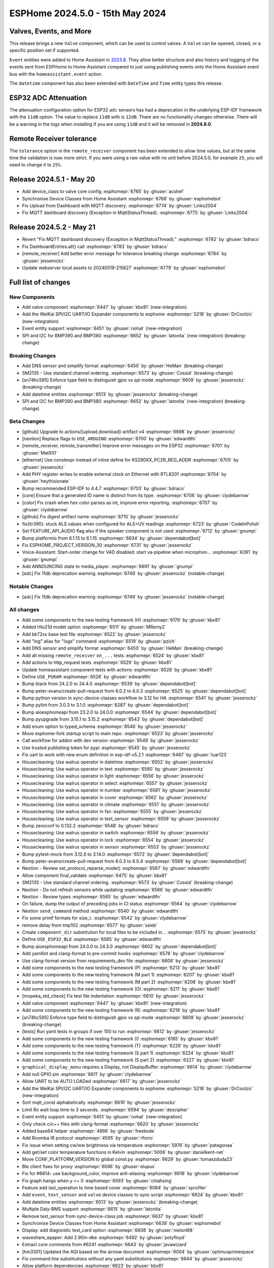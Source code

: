 ESPHome 2024.5.0 - 15th May 2024
================================

.. seo::
    :description: Changelog for ESPHome 2024.5.0.
    :image: /_static/changelog-2024.5.0.png
    :author: Jesse Hills
    :author_twitter: @jesserockz

.. imgtable::
    :columns: 3


    Valve Core, components/valve/index, folder-open.svg, dark-invert
    Template Valve, components/valve/template, description.svg, dark-invert
    Event Core, components/event/index, folder-open.svg, dark-invert
    Template Event, components/event/template, description.svg, dark-invert
    Template Time, components/datetime/template, description.svg, dark-invert
    Template Datetime, components/datetime/template, description.svg, dark-invert
    WeiKai SPI/I²C UART/IO Expander, components/weikai, wk2168.jpg


Valves, Events, and More
------------------------

This release brings a new ``Valve`` component, which can be used to control valves.
A ``Valve`` can be opened, closed, or a specific position set if supported.

``Event`` entities were added to Home Assistant in `2023.8 <https://www.home-assistant.io/blog/2023/08/02/release-20238/#introducing-the-event-entity>`__.
They allow better structure and also history and logging of the events sent from ESPHome to Home Assistant compared to just using publishing events onto the
Home Assistant event bus with the ``homeassistant.event`` action.

The ``datetime`` component has also been extended with ``DateTime`` and ``Time`` entity types this release.


ESP32 ADC Attenuation
---------------------

The attenuation configuration option for ESP32 ``adc`` sensors has had a deprecation in the underlying ESP-IDF framework with the ``11dB`` option.
The value to replace ``11dB`` with is ``12dB``. There are no functionality changes otherwise. There will be a warning in the logs when installing if you
are using ``11dB`` and it will be removed in **2024.8.0**.

Remote Receiver tolerance
-------------------------

The ``tolerance`` option in the ``remote_receiver`` component has been extended to allow time values, but at the same time the validation is now more strict.
If you were using a raw value with no unit before 2024.5.0, for example ``25``, you will need to change it to ``25%``.


Release 2024.5.1 - May 20
-------------------------

- Add device_class to valve core config :esphomepr:`6765` by :ghuser:`acshef`
- Synchronise Device Classes from Home Assistant :esphomepr:`6768` by :ghuser:`esphomebot`
- Fix Upload from Dashboard with MQTT discovery. :esphomepr:`6774` by :ghuser:`Links2004`
- Fix MQTT dashboard discovery (Exception in MqttStatusThread). :esphomepr:`6775` by :ghuser:`Links2004`


Release 2024.5.2 - May 21
-------------------------

- Revert "Fix MQTT dashboard discovery (Exception in MqttStatusThread)." :esphomepr:`6782` by :ghuser:`bdraco`
- Fix DashboardEntries.all() call :esphomepr:`6783` by :ghuser:`bdraco`
- [remote_receiver] Add better error message for tolerance breaking change :esphomepr:`6784` by :ghuser:`jesserockz`
- Update webserver local assets to 20240519-215627 :esphomepr:`6779` by :ghuser:`esphomebot`


Full list of changes
--------------------

New Components
^^^^^^^^^^^^^^

- Add valve component :esphomepr:`6447` by :ghuser:`kbx81` (new-integration)
- Add the WeiKai SPI/I2C UART/IO Expander components to esphome  :esphomepr:`5218` by :ghuser:`DrCoolzic` (new-integration)
- Event entity support :esphomepr:`6451` by :ghuser:`nohat` (new-integration)
- SPI and I2C for BMP390 and BMP380 :esphomepr:`6652` by :ghuser:`latonita` (new-integration) (breaking-change)

Breaking Changes
^^^^^^^^^^^^^^^^

- Add DNS sensor and simplify format :esphomepr:`6450` by :ghuser:`HeMan` (breaking-change)
- SM2135 - Use standard channel ordering. :esphomepr:`6573` by :ghuser:`Cossid` (breaking-change)
- [sn74hc595] Enforce type field to distinguish gpio vs spi mode :esphomepr:`6609` by :ghuser:`jesserockz` (breaking-change)
- Add datetime entities :esphomepr:`6513` by :ghuser:`jesserockz` (breaking-change)
- SPI and I2C for BMP390 and BMP380 :esphomepr:`6652` by :ghuser:`latonita` (new-integration) (breaking-change)

Beta Changes
^^^^^^^^^^^^

- [github] Upgrade to actions/[upload,download]-artifact v4 :esphomepr:`6698` by :ghuser:`jesserockz`
- [nextion] Replace flags to ``USE_ARDUINO`` :esphomepr:`6700` by :ghuser:`edwardtfn`
- [remote_receiver, remote_transmitter] Improve error messages on the ESP32 :esphomepr:`6701` by :ghuser:`Mat931`
- [ethernet] Use constexpr instead of inline define for KSZ80XX_PC2R_REG_ADDR :esphomepr:`6705` by :ghuser:`jesserockz`
- Add PHY register writes to enable external clock on Ethernet with RTL8201 :esphomepr:`6704` by :ghuser:`heythisisnate`
- Bump recommended ESP-IDF to 4.4.7 :esphomepr:`6703` by :ghuser:`bdraco`
- [core] Ensure that a generated ID name is distinct from its type. :esphomepr:`6706` by :ghuser:`clydebarrow`
- [color] Fix crash when hex color parses as int, improve error reporting. :esphomepr:`6707` by :ghuser:`clydebarrow`
- [github] Fix digest artifact name :esphomepr:`6710` by :ghuser:`jesserockz`
- fix(ltr390): stuck ALS values when configured for ALS+UV readings :esphomepr:`6723` by :ghuser:`CodeInPolish`
- Set FEATURE_API_AUDIO flag also if the speaker component is not used :esphomepr:`6712` by :ghuser:`gnumpi`
- Bump platformio from 6.1.13 to 6.1.15 :esphomepr:`6634` by :ghuser:`dependabot[bot]`
- Fix ESPHOME_PROJECT_VERSION_30 :esphomepr:`6731` by :ghuser:`jesserockz`
- Voice-Assistant: Start-order change for VAD disabled: start va-pipeline when microphon… :esphomepr:`6391` by :ghuser:`gnumpi`
- Add ANNOUNCING state to media_player. :esphomepr:`6691` by :ghuser:`gnumpi`
- [adc] Fix 11db deprecation warning :esphomepr:`6749` by :ghuser:`jesserockz` (notable-change)

Notable Changes
^^^^^^^^^^^^^^^

- [adc] Fix 11db deprecation warning :esphomepr:`6749` by :ghuser:`jesserockz` (notable-change)

All changes
^^^^^^^^^^^

- Add some components to the new testing framework (H) :esphomepr:`6179` by :ghuser:`kbx81`
- Added Htu21d model option :esphomepr:`6511` by :ghuser:`MRemy2`
- Add bk72xx base test file :esphomepr:`6522` by :ghuser:`jesserockz`
- Add "log" alias for "logs" command :esphomepr:`6519` by :ghuser:`pzich`
- Add DNS sensor and simplify format :esphomepr:`6450` by :ghuser:`HeMan` (breaking-change)
- Add all missing ``remote_receiver`` ``on_...`` tests :esphomepr:`6524` by :ghuser:`kbx81`
- Add actions to http_request tests :esphomepr:`6529` by :ghuser:`kbx81`
- Update homeassistant component tests with actions :esphomepr:`6528` by :ghuser:`kbx81`
- Define ``USE_PSRAM`` :esphomepr:`6526` by :ghuser:`edwardtfn`
- Bump black from 24.2.0 to 24.4.0 :esphomepr:`6539` by :ghuser:`dependabot[bot]`
- Bump peter-evans/create-pull-request from 6.0.2 to 6.0.3 :esphomepr:`6525` by :ghuser:`dependabot[bot]`
- Bump python version in sync-device-classes workflow to 3.12 for HA :esphomepr:`6541` by :ghuser:`jesserockz`
- Bump pylint from 3.0.3 to 3.1.0 :esphomepr:`6287` by :ghuser:`dependabot[bot]`
- Bump aioesphomeapi from 23.2.0 to 24.0.0 :esphomepr:`6544` by :ghuser:`dependabot[bot]`
- Bump pyupgrade from 3.15.1 to 3.15.2 :esphomepr:`6543` by :ghuser:`dependabot[bot]`
- Add enum option to typed_schema :esphomepr:`6546` by :ghuser:`jesserockz`
- Move esphome-fork startup script to main repo. :esphomepr:`6523` by :ghuser:`jesserockz`
- Call workflow for addon with dev version :esphomepr:`6549` by :ghuser:`jesserockz`
- Use trusted publishing token for pypi :esphomepr:`6545` by :ghuser:`jesserockz`
- Fix uart to work with new enum definition in esp-idf-v5.2.1 :esphomepr:`6487` by :ghuser:`luar123`
- Housecleaning: Use walrus operator in datetime :esphomepr:`6552` by :ghuser:`jesserockz`
- Housecleaning: Use walrus operator in text :esphomepr:`6560` by :ghuser:`jesserockz`
- Housecleaning: Use walrus operator in light :esphomepr:`6556` by :ghuser:`jesserockz`
- Housecleaning: Use walrus operator in select :esphomepr:`6557` by :ghuser:`jesserockz`
- Housecleaning: Use walrus operator in number :esphomepr:`6561` by :ghuser:`jesserockz`
- Housecleaning: Use walrus operator in cover :esphomepr:`6562` by :ghuser:`jesserockz`
- Housecleaning: Use walrus operator in climate :esphomepr:`6551` by :ghuser:`jesserockz`
- Housecleaning: Use walrus operator in fan :esphomepr:`6555` by :ghuser:`jesserockz`
- Housecleaning: Use walrus operator in text_sensor :esphomepr:`6559` by :ghuser:`jesserockz`
- Bump zeroconf to 0.132.2 :esphomepr:`6548` by :ghuser:`bdraco`
- Housecleaning: Use walrus operator in switch :esphomepr:`6558` by :ghuser:`jesserockz`
- Housecleaning: Use walrus operator in lock :esphomepr:`6554` by :ghuser:`jesserockz`
- Housecleaning: Use walrus operator in sensor :esphomepr:`6553` by :ghuser:`jesserockz`
- Bump pytest-mock from 3.12.0 to 3.14.0 :esphomepr:`6572` by :ghuser:`dependabot[bot]`
- Bump peter-evans/create-pull-request from 6.0.3 to 6.0.4 :esphomepr:`6569` by :ghuser:`dependabot[bot]`
- Nextion - Review set_protocol_reparse_mode() :esphomepr:`6567` by :ghuser:`edwardtfn`
- Allow component final_validate :esphomepr:`6475` by :ghuser:`kbx81`
- SM2135 - Use standard channel ordering. :esphomepr:`6573` by :ghuser:`Cossid` (breaking-change)
- Nextion - Do not refresh sensors while updating :esphomepr:`6566` by :ghuser:`edwardtfn`
- Nextion - Review types :esphomepr:`6565` by :ghuser:`edwardtfn`
- On failure, dump the output of preceding jobs in CI status :esphomepr:`6564` by :ghuser:`clydebarrow`
- Nextion ``send_command`` method :esphomepr:`6540` by :ghuser:`edwardtfn`
- Fix some printf formats for size_t. :esphomepr:`6542` by :ghuser:`clydebarrow`
- remove delay from tmp102 :esphomepr:`6577` by :ghuser:`ssieb`
- Create ``component_dir`` substitution for local files to be included in… :esphomepr:`6575` by :ghuser:`jesserockz`
- Define ``USE_ESP32_BLE`` :esphomepr:`6585` by :ghuser:`edwardtfn`
- Bump aioesphomeapi from 24.0.0 to 24.3.0 :esphomepr:`6602` by :ghuser:`dependabot[bot]`
- Add yamllint and clang-format to pre-commit hooks :esphomepr:`6578` by :ghuser:`clydebarrow`
- Use clang-format version from requirements_dev file :esphomepr:`6606` by :ghuser:`jesserockz`
- Add some components to the new testing framework (P) :esphomepr:`6213` by :ghuser:`kbx81`
- Add some components to the new testing framework (M part 1) :esphomepr:`6207` by :ghuser:`kbx81`
- Add some components to the new testing framework (M part 2) :esphomepr:`6208` by :ghuser:`kbx81`
- Add some components to the new testing framework (O) :esphomepr:`6211` by :ghuser:`kbx81`
- [mopeka_std_check] Fix test file indentation :esphomepr:`6610` by :ghuser:`jesserockz`
- Add valve component :esphomepr:`6447` by :ghuser:`kbx81` (new-integration)
- Add some components to the new testing framework (R) :esphomepr:`6219` by :ghuser:`kbx81`
- [sn74hc595] Enforce type field to distinguish gpio vs spi mode :esphomepr:`6609` by :ghuser:`jesserockz` (breaking-change)
- [tests] Run yaml tests in groups if over 100 to run :esphomepr:`6612` by :ghuser:`jesserockz`
- Add some components to the new testing framework (I) :esphomepr:`6185` by :ghuser:`kbx81`
- Add some components to the new testing framework (T) :esphomepr:`6229` by :ghuser:`kbx81`
- Add some components to the new testing framework (S part 1) :esphomepr:`6224` by :ghuser:`kbx81`
- Add some components to the new testing framework (S part 2) :esphomepr:`6227` by :ghuser:`kbx81`
- ``graphical_display_menu`` requires a Display, not DisplayBuffer :esphomepr:`6614` by :ghuser:`clydebarrow`
- Add null GPIO pin  :esphomepr:`6611` by :ghuser:`clydebarrow`
- Allow UART to be AUTO LOADed :esphomepr:`6617` by :ghuser:`jesserockz`
- Add the WeiKai SPI/I2C UART/IO Expander components to esphome  :esphomepr:`5218` by :ghuser:`DrCoolzic` (new-integration)
- Sort mqtt_const alphabetically :esphomepr:`6619` by :ghuser:`jesserockz`
- Limit Rx wait loop time to 3 seconds. :esphomepr:`6594` by :ghuser:`descipher`
- Event entity support :esphomepr:`6451` by :ghuser:`nohat` (new-integration)
- Only check c/c++ files with clang-format :esphomepr:`6620` by :ghuser:`jesserockz`
- Added base64 helper :esphomepr:`4866` by :ghuser:`freekode`
- Add Roomba IR protocol :esphomepr:`4595` by :ghuser:`rforro`
- Fix issue when setting cw/ww brightness via temperature :esphomepr:`5976` by :ghuser:`patagonaa`
- Add get/set color temperature functions in Kelvin :esphomepr:`5006` by :ghuser:`danielkent-net`
- Move CONF_PLATFORM_VERSION to global const.py :esphomepr:`6629` by :ghuser:`tomaszduda23`
- Ble client fixes for proxy :esphomepr:`6596` by :ghuser:`elupus`
- Fix for #6614- use background_color, improve anti-aliasing :esphomepr:`6618` by :ghuser:`clydebarrow`
- Fix graph hangs when y <= 0 :esphomepr:`6593` by :ghuser:`chiahsing`
- Feature add last_operation to time based cover :esphomepr:`6084` by :ghuser:`xprofiler`
- Add ``event``, ``text_sensor`` and ``valve`` device classes to sync script :esphomepr:`6624` by :ghuser:`kbx81`
- Add datetime entities :esphomepr:`6513` by :ghuser:`jesserockz` (breaking-change)
- Multiple Daly-BMS support :esphomepr:`6615` by :ghuser:`latonita`
- Remove text_sensor from sync-device-class job :esphomepr:`6637` by :ghuser:`kbx81`
- Synchronise Device Classes from Home Assistant :esphomepr:`6638` by :ghuser:`esphomebot`
- Display: add diagnostic test_card option :esphomepr:`6608` by :ghuser:`nielsnl68`
- waveshare_epaper: Add 2.90in-dke :esphomepr:`6492` by :ghuser:`polyfloyd`
- Extract core comments from #6241 :esphomepr:`6643` by :ghuser:`javawizard`
- [hm3301] Updated the AQI based on the airnow document :esphomepr:`6004` by :ghuser:`optimusprimespace`
- Fix command line substitutions without any yaml substitutions :esphomepr:`6644` by :ghuser:`jesserockz`
- Allow platform dependencies :esphomepr:`6623` by :ghuser:`kbx81`
- [light] Add transition_length to strobe effect. :esphomepr:`6595` by :ghuser:`lhartmann`
- Fixed the issue that graph draws out of the boundary. :esphomepr:`6651` by :ghuser:`chiahsing`
- Fix upload command. MQTT user and password is missing from configuration. #5093 :esphomepr:`5766` by :ghuser:`dylan09`
- patch esphome cli to skip mqtt based device discovery if --device option is specified :esphomepr:`6371` by :ghuser:`quigleymd`
- Fix for #4866 - inconsistent arguments :esphomepr:`6639` by :ghuser:`clydebarrow`
- [template/text] Fix lambda config :esphomepr:`6655` by :ghuser:`asergunov`
- web_server: Add support for v3 local server_index :esphomepr:`6563` by :ghuser:`pzich`
- Update webserver local assets to 20240429-211523 :esphomepr:`6657` by :ghuser:`esphomebot`
- [nextion] Exit reparse before update TFT :esphomepr:`6589` by :ghuser:`edwardtfn`
- [nextion] Set alternative TFT update baud rate :esphomepr:`6587` by :ghuser:`edwardtfn`
- [TM1637] Let turn off the display :esphomepr:`6656` by :ghuser:`asergunov`
- [nextion] Use persistent http connection for TFT upload (Arduino) :esphomepr:`6582` by :ghuser:`edwardtfn`
- Extend MQTT tests :esphomepr:`6648` by :ghuser:`kbx81`
- Extend and consolidate ``script`` tests :esphomepr:`6663` by :ghuser:`kbx81`
- [nextion] Use persistent http connection for TFT upload (ESP-IDF) :esphomepr:`6576` by :ghuser:`edwardtfn`
- Add a function to return the loop_interval :esphomepr:`6666` by :ghuser:`tronikos`
- Remote receiver improvements :esphomepr:`4642` by :ghuser:`Mat931`
- Make fast update intervals in qmc5883l work :esphomepr:`6647` by :ghuser:`tronikos`
- SPI and I2C for BMP390 and BMP380 :esphomepr:`6652` by :ghuser:`latonita` (new-integration) (breaking-change)
- Set ``CONF_`` CI counter to fail on 3 or more definitions :esphomepr:`6668` by :ghuser:`jesserockz`
- [core] Rename ALWAYS_INLINE to ESPHOME_ALWAYS_INLINE :esphomepr:`6636` by :ghuser:`tomaszduda23`
- print task name if logger is called from other than main thread :esphomepr:`6630` by :ghuser:`tomaszduda23`
- Fix recent definitions into `defines.h` :esphomepr:`6667` by :ghuser:`edwardtfn`
- Add fast update to HMC5883L :esphomepr:`6669` by :ghuser:`mkmer`
- Minor tidy up of BME280 code :esphomepr:`6672` by :ghuser:`latonita`
- External components: optional configurable path for git source :esphomepr:`6677` by :ghuser:`twasilczyk`
- Use clang-apply-replacements when clang-apply-replacements-14 does not exist :esphomepr:`6684` by :ghuser:`Links2004`
- fix conflict with EMPTY macro in zephyr :esphomepr:`6679` by :ghuser:`tomaszduda23`
- Bump actions/checkout from 4.1.1 to 4.1.5 :esphomepr:`6685` by :ghuser:`dependabot[bot]`
- Fix Datetime-Datetime compiler error :esphomepr:`6686` by :ghuser:`RFDarter`
- Bump esphome/ESPAsyncWebServer-esphome to 3.2.0 :esphomepr:`6687` by :ghuser:`jesserockz`
- fix date_time validation :esphomepr:`6688` by :ghuser:`RFDarter`
- proceed if AP mode is set up :esphomepr:`6631` by :ghuser:`ssieb`
- Migrate some constants to core code :esphomepr:`6692` by :ghuser:`clydebarrow`
- Consolidate test files where all tests are identical :esphomepr:`6690` by :ghuser:`kbx81`
- Make ``pulse_meter`` PULSE filter report the pulse as soon as it can :esphomepr:`6014` by :ghuser:`TrentHouliston`
- Update webserver local assets to 20240507-231331 :esphomepr:`6696` by :ghuser:`esphomebot`
- [github] Upgrade to actions/[upload,download]-artifact v4 :esphomepr:`6698` by :ghuser:`jesserockz`
- [nextion] Replace flags to ``USE_ARDUINO`` :esphomepr:`6700` by :ghuser:`edwardtfn`
- [remote_receiver, remote_transmitter] Improve error messages on the ESP32 :esphomepr:`6701` by :ghuser:`Mat931`
- [ethernet] Use constexpr instead of inline define for KSZ80XX_PC2R_REG_ADDR :esphomepr:`6705` by :ghuser:`jesserockz`
- Add PHY register writes to enable external clock on Ethernet with RTL8201 :esphomepr:`6704` by :ghuser:`heythisisnate`
- Bump recommended ESP-IDF to 4.4.7 :esphomepr:`6703` by :ghuser:`bdraco`
- [core] Ensure that a generated ID name is distinct from its type. :esphomepr:`6706` by :ghuser:`clydebarrow`
- [color] Fix crash when hex color parses as int, improve error reporting. :esphomepr:`6707` by :ghuser:`clydebarrow`
- [github] Fix digest artifact name :esphomepr:`6710` by :ghuser:`jesserockz`
- fix(ltr390): stuck ALS values when configured for ALS+UV readings :esphomepr:`6723` by :ghuser:`CodeInPolish`
- Set FEATURE_API_AUDIO flag also if the speaker component is not used :esphomepr:`6712` by :ghuser:`gnumpi`
- Bump platformio from 6.1.13 to 6.1.15 :esphomepr:`6634` by :ghuser:`dependabot[bot]`
- Fix ESPHOME_PROJECT_VERSION_30 :esphomepr:`6731` by :ghuser:`jesserockz`
- Voice-Assistant: Start-order change for VAD disabled: start va-pipeline when microphon… :esphomepr:`6391` by :ghuser:`gnumpi`
- Add ANNOUNCING state to media_player. :esphomepr:`6691` by :ghuser:`gnumpi`
- [adc] Fix 11db deprecation warning :esphomepr:`6749` by :ghuser:`jesserockz` (notable-change)

Past Changelogs
---------------

- :doc:`2024.4.0`
- :doc:`2024.3.0`
- :doc:`2024.2.0`
- :doc:`2023.12.0`
- :doc:`2023.11.0`
- :doc:`2023.10.0`
- :doc:`2023.9.0`
- :doc:`2023.8.0`
- :doc:`2023.7.0`
- :doc:`2023.6.0`
- :doc:`2023.5.0`
- :doc:`2023.4.0`
- :doc:`2023.3.0`
- :doc:`2023.2.0`
- :doc:`2022.12.0`
- :doc:`2022.11.0`
- :doc:`2022.10.0`
- :doc:`2022.9.0`
- :doc:`2022.8.0`
- :doc:`2022.6.0`
- :doc:`2022.5.0`
- :doc:`2022.4.0`
- :doc:`2022.3.0`
- :doc:`2022.2.0`
- :doc:`2022.1.0`
- :doc:`2021.12.0`
- :doc:`2021.11.0`
- :doc:`2021.10.0`
- :doc:`2021.9.0`
- :doc:`2021.8.0`
- :doc:`v1.20.0`
- :doc:`v1.19.0`
- :doc:`v1.18.0`
- :doc:`v1.17.0`
- :doc:`v1.16.0`
- :doc:`v1.15.0`
- :doc:`v1.14.0`
- :doc:`v1.13.0`
- :doc:`v1.12.0`
- :doc:`v1.11.0`
- :doc:`v1.10.0`
- :doc:`v1.9.0`
- :doc:`v1.8.0`
- :doc:`v1.7.0`
